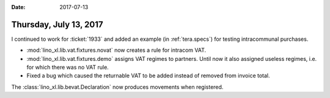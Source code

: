 :date: 2017-07-13

=======================
Thursday, July 13, 2017
=======================

I continued to work for :ticket:`1933` and added an example (in
:ref:`tera.specs`) for testing intracommunal purchases.

- :mod:`lino_xl.lib.vat.fixtures.novat` now creates a rule for intracom
  VAT.
     
- :mod:`lino_xl.lib.vat.fixtures.demo` assigns VAT regimes to
  partners.  Until now it also assigned useless regimes, i.e. for
  which there was no VAT rule.

- Fixed a bug which caused the returnable VAT to be added instead of
  removed from invoice total.

The :class:`lino_xl.lib.bevat.Declaration` now produces movements when
registered.
